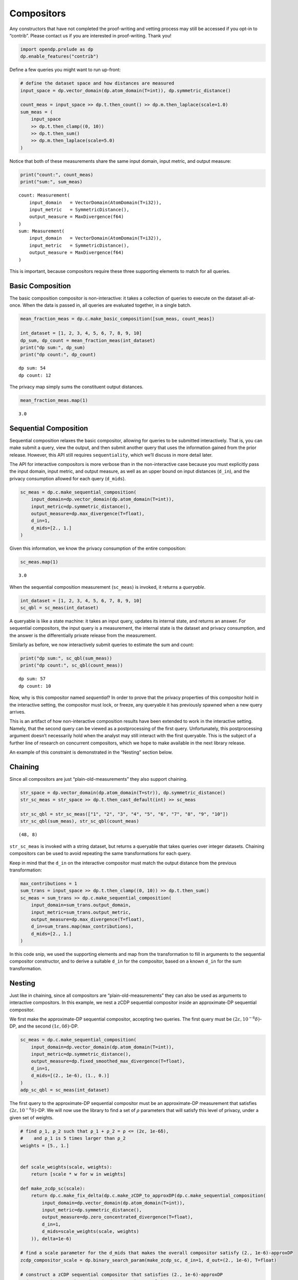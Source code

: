 Compositors
===========

Any constructors that have not completed the proof-writing and vetting
process may still be accessed if you opt-in to “contrib”. Please contact
us if you are interested in proof-writing. Thank you!

.. code:: ipython3

    import opendp.prelude as dp
    dp.enable_features("contrib")

Define a few queries you might want to run up-front:

.. code:: ipython3

    # define the dataset space and how distances are measured
    input_space = dp.vector_domain(dp.atom_domain(T=int)), dp.symmetric_distance()
    
    count_meas = input_space >> dp.t.then_count() >> dp.m.then_laplace(scale=1.0)
    sum_meas = (
        input_space
        >> dp.t.then_clamp((0, 10))
        >> dp.t.then_sum()
        >> dp.m.then_laplace(scale=5.0)
    )

Notice that both of these measurements share the same input domain,
input metric, and output measure:

.. code:: ipython3

    print("count:", count_meas)
    print("sum:", sum_meas)


.. parsed-literal::

    count: Measurement(
        input_domain   = VectorDomain(AtomDomain(T=i32)), 
        input_metric   = SymmetricDistance(), 
        output_measure = MaxDivergence(f64)
    )
    sum: Measurement(
        input_domain   = VectorDomain(AtomDomain(T=i32)), 
        input_metric   = SymmetricDistance(), 
        output_measure = MaxDivergence(f64)
    )


This is important, because compositors require these three supporting
elements to match for all queries.

Basic Composition
-----------------

The basic composition compositor is non-interactive: it takes a
collection of queries to execute on the dataset all-at-once. When the
data is passed in, all queries are evaluated together, in a single
batch.

.. code:: ipython3

    mean_fraction_meas = dp.c.make_basic_composition([sum_meas, count_meas])
    
    int_dataset = [1, 2, 3, 4, 5, 6, 7, 8, 9, 10]
    dp_sum, dp_count = mean_fraction_meas(int_dataset)
    print("dp sum:", dp_sum)
    print("dp count:", dp_count)


.. parsed-literal::

    dp sum: 54
    dp count: 12


The privacy map simply sums the constituent output distances.

.. code:: ipython3

    mean_fraction_meas.map(1)




.. parsed-literal::

    3.0



Sequential Composition
----------------------

Sequential composition relaxes the basic compositor, allowing for
queries to be submitted interactively. That is, you can make submit a
query, view the output, and then submit another query that uses the
information gained from the prior release. However, this API still
requires ``sequentiality``, which we’ll discuss in more detail later.

The API for interactive compositors is more verbose than in the
non-interactive case because you must explicitly pass the input domain,
input metric, and output measure, as well as an upper bound on input
distances (``d_in``), and the privacy consumption allowed for each query
(``d_mids``).

.. code:: ipython3

    sc_meas = dp.c.make_sequential_composition(
        input_domain=dp.vector_domain(dp.atom_domain(T=int)),
        input_metric=dp.symmetric_distance(),
        output_measure=dp.max_divergence(T=float),
        d_in=1,
        d_mids=[2., 1.]
    )

Given this information, we know the privacy consumption of the entire
composition:

.. code:: ipython3

    sc_meas.map(1)




.. parsed-literal::

    3.0



When the sequential composition measurement (``sc_meas``) is invoked, it
returns a *queryable*.

.. code:: ipython3

    int_dataset = [1, 2, 3, 4, 5, 6, 7, 8, 9, 10]
    sc_qbl = sc_meas(int_dataset)

A queryable is like a state machine: it takes an input query, updates
its internal state, and returns an answer. For sequential compositors,
the input query is a measurement, the internal state is the dataset and
privacy consumption, and the answer is the differentially private
release from the measurement.

Similarly as before, we now interactively submit queries to estimate the
sum and count:

.. code:: ipython3

    print("dp sum:", sc_qbl(sum_meas))
    print("dp count:", sc_qbl(count_meas))


.. parsed-literal::

    dp sum: 57
    dp count: 10


Now, why is this compositor named *sequential*? In order to prove that
the privacy properties of this compositor hold in the interactive
setting, the compositor must lock, or freeze, any queryable it has
previously spawned when a new query arrives.

This is an artifact of how non-interactive composition results have been
extended to work in the interactive setting. Namely, that the second
query can be viewed as a postprocessing of the first query.
Unfortunately, this postprocessing argument doesn’t necessarily hold
when the analyst may still interact with the first queryable. This is
the subject of a further line of research on concurrent compositors,
which we hope to make available in the next library release.

An example of this constraint is demonstrated in the “Nesting” section
below.

Chaining
--------

Since all compositors are just “plain-old-measurements” they also
support chaining.

.. code:: ipython3

    str_space = dp.vector_domain(dp.atom_domain(T=str)), dp.symmetric_distance()
    str_sc_meas = str_space >> dp.t.then_cast_default(int) >> sc_meas
    
    str_sc_qbl = str_sc_meas(["1", "2", "3", "4", "5", "6", "7", "8", "9", "10"])
    str_sc_qbl(sum_meas), str_sc_qbl(count_meas)




.. parsed-literal::

    (48, 8)



``str_sc_meas`` is invoked with a string dataset, but returns a
queryable that takes queries over integer datasets. Chaining compositors
can be used to avoid repeating the same transformations for each query.

Keep in mind that the ``d_in`` on the interactive compositor must match
the output distance from the previous transformation:

.. code:: ipython3

    max_contributions = 1
    sum_trans = input_space >> dp.t.then_clamp((0, 10)) >> dp.t.then_sum()
    sc_meas = sum_trans >> dp.c.make_sequential_composition(
        input_domain=sum_trans.output_domain,
        input_metric=sum_trans.output_metric,
        output_measure=dp.max_divergence(T=float),
        d_in=sum_trans.map(max_contributions),
        d_mids=[2., 1.]
    )

In this code snip, we used the supporting elements and map from the
transformation to fill in arguments to the sequential compositor
constructor, and to derive a suitable ``d_in`` for the compositor, based
on a known ``d_in`` for the sum transformation.

Nesting
-------

Just like in chaining, since all compositors are
“plain-old-measurements” they can also be used as arguments to
interactive compositors. In this example, we nest a zCDP sequential
compositor inside an approximate-DP sequential compositor.

We first make the approximate-DP sequential compositor, accepting two
queries. The first query must be :math:`(2 ε, 10^{-6} δ)`-DP, and the
second :math:`(1 ε, 0 δ)`-DP.

.. code:: ipython3

    sc_meas = dp.c.make_sequential_composition(
        input_domain=dp.vector_domain(dp.atom_domain(T=int)),
        input_metric=dp.symmetric_distance(),
        output_measure=dp.fixed_smoothed_max_divergence(T=float),
        d_in=1,
        d_mids=[(2., 1e-6), (1., 0.)]
    )
    adp_sc_qbl = sc_meas(int_dataset)

The first query to the approximate-DP sequential compositor must be an
approximate-DP measurement that satisfies :math:`(2 ε, 10^{-6} δ)`-DP.
We will now use the library to find a set of :math:`\rho` parameters
that will satisfy this level of privacy, under a given set of weights.

.. code:: ipython3

    # find ρ_1, ρ_2 such that ρ_1 + ρ_2 = ρ <= (2ε, 1e-6δ), 
    #    and ρ_1 is 5 times larger than ρ_2
    weights = [5., 1.]
    
    
    def scale_weights(scale, weights):
        return [scale * w for w in weights]
    
    def make_zcdp_sc(scale):
        return dp.c.make_fix_delta(dp.c.make_zCDP_to_approxDP(dp.c.make_sequential_composition(
            input_domain=dp.vector_domain(dp.atom_domain(T=int)),
            input_metric=dp.symmetric_distance(),
            output_measure=dp.zero_concentrated_divergence(T=float),
            d_in=1,
            d_mids=scale_weights(scale, weights)
        )), delta=1e-6)
    
    # find a scale parameter for the d_mids that makes the overall compositor satisfy (2., 1e-6)-approxDP
    zcdp_compositor_scale = dp.binary_search_param(make_zcdp_sc, d_in=1, d_out=(2., 1e-6), T=float)
    
    # construct a zCDP sequential compositor that satisfies (2., 1e-6)-approxDP
    zcdp_compositor = make_zcdp_sc(zcdp_compositor_scale)
    
    # query the root approx-DP compositor queryable to get a child zCDP queryable
    zcdp_sc_qbl = adp_sc_qbl(zcdp_compositor)
    
    rho_1, rho_2 = scale_weights(zcdp_compositor_scale, weights)
    rho_1, rho_2




.. parsed-literal::

    (0.07346057364995517, 0.014692114729991036)



Now that we’ve determined :math:`\rho_1` and :math:`\rho_2`, make a
release:

.. code:: ipython3

    def make_zcdp_sum_query(scale):
        return (
            input_space
            >> dp.t.then_clamp((0, 10))
            >> dp.t.then_sum()
            >> dp.m.then_gaussian(scale)
        )
    
    
    dg_scale = dp.binary_search_param(make_zcdp_sum_query, d_in=1, d_out=rho_1)
    zcdp_sc_qbl(make_zcdp_sum_query(dg_scale))




.. parsed-literal::

    7



At this point, we can either submit a second query to the root approx-DP
compositor queryable (``adp_sc_qbl``), or to the child zCDP compositor
queryable (``zcdp_sc_qbl``).

However, if you submit a query to ``adp_sc_qbl`` first, then to preserve
sequentiality, ``zcdp_sc_qbl`` becomes locked.

.. code:: ipython3

    # convert the pure-DP count measurement to a approx-DP count measurement (where δ=0.)
    adp_count_meas = dp.c.make_pureDP_to_fixed_approxDP(count_meas)
    
    # submit the count measurement to the root approx-DP compositor queryable
    adp_sc_qbl(adp_count_meas)




.. parsed-literal::

    10



We’ve now exhausted the privacy budget of the root approx-DP queryable,
and locked the zCDP queryable, so all queryables will refuse to answer
any more queries.

.. code:: ipython3

    try:
        # submit the count measurement to the child zCDP queryable
        zcdp_sc_qbl(make_zcdp_sum_query(dg_scale))
    except dp.OpenDPException as e:
        print(e)


.. parsed-literal::

    Continued Rust stack trace:
        opendp_core__queryable_query_type
          at /Users/michael/openDP/openDP/rust/src/core/ffi.rs:736:30
        opendp::interactive::Queryable<Q,A>::eval_internal
          at /Users/michael/openDP/openDP/rust/src/interactive/mod.rs:34:15
        opendp::interactive::Queryable<Q,A>::eval_query
          at /Users/michael/openDP/openDP/rust/src/interactive/mod.rs:51:16
        <opendp::interactive::Queryable<Q,A> as opendp::interactive::FromPolyQueryable>::from_poly::{{closure}}
          at /Users/michael/openDP/openDP/rust/src/interactive/mod.rs:239:47
        opendp::interactive::Queryable<Q,A>::eval_query
          at /Users/michael/openDP/openDP/rust/src/interactive/mod.rs:51:16
        opendp::interactive::WrapFn::new_pre_hook::{{closure}}::{{closure}}
          at /Users/michael/openDP/openDP/rust/src/interactive/mod.rs:134:21
        opendp::combinators::composition::sequential::make_sequential_composition::{{closure}}::{{closure}}::{{closure}}
          at /Users/michael/openDP/openDP/rust/src/combinators/composition/sequential/mod.rs:105:29
        opendp::interactive::Queryable<Q,A>::eval_internal
          at /Users/michael/openDP/openDP/rust/src/interactive/mod.rs:34:15
        opendp::interactive::Queryable<Q,A>::eval_query
          at /Users/michael/openDP/openDP/rust/src/interactive/mod.rs:51:16
        opendp::combinators::composition::sequential::make_sequential_composition::{{closure}}::{{closure}}
          at /Users/michael/openDP/openDP/rust/src/combinators/composition/sequential/mod.rs:124:40
      FailedFunction("sequential compositor has received a new query")


.. code:: ipython3

    try:
        # submit the count measurement to the child zCDP queryable
        adp_sc_qbl(adp_count_meas)
    except dp.OpenDPException as e:
        print(e)


.. parsed-literal::

    Continued Rust stack trace:
        opendp_core__queryable_eval
          at /Users/michael/openDP/openDP/rust/src/core/ffi.rs:718:5
        opendp::interactive::Queryable<Q,A>::eval
          at /Users/michael/openDP/openDP/rust/src/interactive/mod.rs:16:15
        opendp::interactive::Queryable<Q,A>::eval_query
          at /Users/michael/openDP/openDP/rust/src/interactive/mod.rs:51:16
        opendp::ffi::any::<impl opendp::core::Measurement<opendp::ffi::any::AnyDomain,opendp::interactive::Queryable<Q,A>,opendp::ffi::any::AnyMetric,opendp::ffi::any::AnyMeasure>>::into_any_Q::{{closure}}::{{closure}}
          at /Users/michael/openDP/openDP/rust/src/ffi/any.rs:239:51
        opendp::interactive::Queryable<Q,A>::eval
          at /Users/michael/openDP/openDP/rust/src/interactive/mod.rs:16:15
        opendp::interactive::Queryable<Q,A>::eval_query
          at /Users/michael/openDP/openDP/rust/src/interactive/mod.rs:51:16
        opendp::combinators::composition::sequential::make_sequential_composition::{{closure}}::{{closure}}
          at /Users/michael/openDP/openDP/rust/src/combinators/composition/sequential/mod.rs:89:37
        opendp::combinators::composition::sequential::make_sequential_composition::{{closure}}::{{closure}}::{{closure}}
          at /Users/michael/openDP/openDP/rust/src/combinators/composition/sequential/mod.rs:90:44
      FailedFunction("out of queries")


In conclusion, OpenDP provides several compositors with different
trade-offs, and interactive compositors (like sequential composition)
provide a protective, differentially private interface for accessing any
dataset stored within the queryable.
